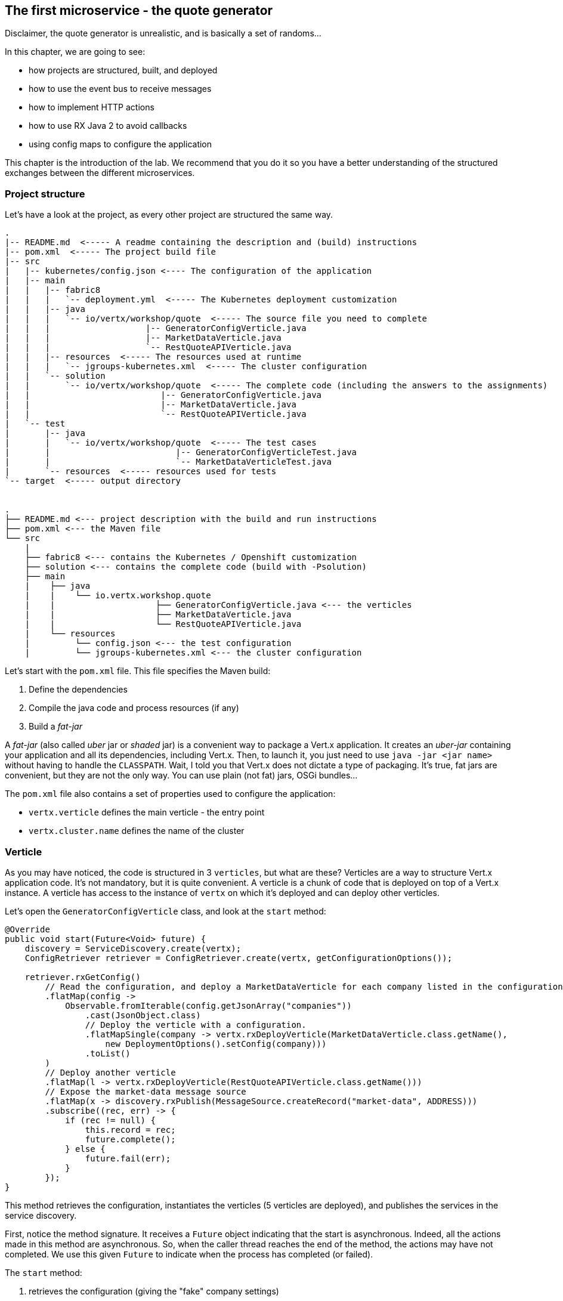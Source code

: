 == The first microservice - the quote generator

Disclaimer, the quote generator is unrealistic, and is basically a set of randoms...

In this chapter, we are going to see:

* how projects are structured, built, and deployed
* how to use the event bus to receive messages
* how to implement HTTP actions
* how to use RX Java 2 to avoid callbacks
* using config maps to configure the application


This chapter is the introduction of the lab. We recommend that you do it so you have a better understanding of the
structured exchanges between the different microservices.

=== Project structure

Let's have a look at the project, as every other project are structured the same way.

[source]
----
.
|-- README.md  <----- A readme containing the description and (build) instructions
|-- pom.xml  <----- The project build file
|-- src
|   |-- kubernetes/config.json <---- The configuration of the application
|   |-- main
|   |   |-- fabric8
|   |   |   `-- deployment.yml  <----- The Kubernetes deployment customization
|   |   |-- java
|   |   |   `-- io/vertx/workshop/quote  <----- The source file you need to complete
|   |   |                   |-- GeneratorConfigVerticle.java
|   |   |                   |-- MarketDataVerticle.java
|   |   |                   `-- RestQuoteAPIVerticle.java
|   |   |-- resources  <----- The resources used at runtime
|   |   |   `-- jgroups-kubernetes.xml  <----- The cluster configuration
|   |   `-- solution
|   |       `-- io/vertx/workshop/quote  <----- The complete code (including the answers to the assignments)
|   |                          |-- GeneratorConfigVerticle.java
|   |                          |-- MarketDataVerticle.java
|   |                          `-- RestQuoteAPIVerticle.java
|   `-- test
|       |-- java
|       |   `-- io/vertx/workshop/quote  <----- The test cases
|       |                         |-- GeneratorConfigVerticleTest.java
|       |                         `-- MarketDataVerticleTest.java
|       `-- resources  <----- resources used for tests
`-- target  <----- output directory


.
├── README.md <--- project description with the build and run instructions
├── pom.xml <--- the Maven file
└── src
    |
    ├── fabric8 <--- contains the Kubernetes / Openshift customization
    ├── solution <--- contains the complete code (build with -Psolution)
    ├── main
    |    ├── java
    |    |    └── io.vertx.workshop.quote
    |    |                    ├── GeneratorConfigVerticle.java <--- the verticles
    |    |                    ├── MarketDataVerticle.java
    |    |                    └── RestQuoteAPIVerticle.java
    |    └── resources
    |         └── config.json <--- the test configuration
    |         └── jgroups-kubernetes.xml <--- the cluster configuration
----

Let's start with the `pom.xml` file. This file specifies the Maven build:

1. Define the dependencies
2. Compile the java code and process resources (if any)
3. Build a _fat-jar_

A _fat-jar_ (also called _uber_ jar or _shaded_ jar) is a convenient way to package a Vert.x application. It creates an
_uber-jar_ containing your application and all its dependencies, including Vert.x. Then, to launch it, you just need
to use `java -jar <jar name>` without having to handle the `CLASSPATH`. Wait, I told you that Vert.x does not dictate a
type of packaging. It's true, fat jars are convenient, but they are not the only way. You can use plain (not fat) jars,
OSGi bundles...

The `pom.xml` file also contains a set of properties used to configure the application:

* `vertx.verticle` defines the main verticle - the entry point
* `vertx.cluster.name` defines the name of the cluster

=== Verticle

As you may have noticed, the code is structured in 3 `verticles`, but what are these? Verticles are a way to structure
 Vert.x application code. It's not mandatory, but it is quite convenient. A verticle is a chunk of code that is
 deployed on top of a Vert.x instance. A verticle has access to the instance of `vertx` on which it's deployed and
 can deploy other verticles.

Let's open the `GeneratorConfigVerticle` class, and look at the `start` method:

[source, java]
----
@Override
public void start(Future<Void> future) {
    discovery = ServiceDiscovery.create(vertx);
    ConfigRetriever retriever = ConfigRetriever.create(vertx, getConfigurationOptions());

    retriever.rxGetConfig()
        // Read the configuration, and deploy a MarketDataVerticle for each company listed in the configuration.
        .flatMap(config ->
            Observable.fromIterable(config.getJsonArray("companies"))
                .cast(JsonObject.class)
                // Deploy the verticle with a configuration.
                .flatMapSingle(company -> vertx.rxDeployVerticle(MarketDataVerticle.class.getName(),
                    new DeploymentOptions().setConfig(company)))
                .toList()
        )
        // Deploy another verticle
        .flatMap(l -> vertx.rxDeployVerticle(RestQuoteAPIVerticle.class.getName()))
        // Expose the market-data message source
        .flatMap(x -> discovery.rxPublish(MessageSource.createRecord("market-data", ADDRESS)))
        .subscribe((rec, err) -> {
            if (rec != null) {
                this.record = rec;
                future.complete();
            } else {
                future.fail(err);
            }
        });
}
----

This method retrieves the configuration, instantiates the verticles (5 verticles are deployed), and publishes the
services in the service discovery.

First, notice the method signature. It receives a `Future` object indicating that the start is asynchronous. Indeed,
all the actions made in this method are asynchronous. So, when the caller thread reaches the end of the method, the
actions may have not completed. We use this given `Future` to indicate when the process has completed (or failed).

The `start` method:

1. retrieves the configuration (giving the "fake" company settings)
2. deploys one verticle per defined company
3. deploys the `RestQuoteAPIVerticle`
4. exposes the `market-data` message source
5. notifies the given `Future` of the successful completion or failure

To retrieve the configuration the verticle needs a `ConfigRetriever`. This object allows retrieving configuration
chunks from different stores (such as git, files, http, etc.). Here we just load the contents of the `config.json` file
located in the `src/main/resources` directory. The configuration is a `JsonObject`. Vert.x uses JSON heavily, so you are
 going to see a lot of JSON in this lab.

Once we have the retriever, we can retrieve the configuration. This is an asynchronous method (`rxGetConfig`)
returning a `Single` (a stream containing one item). After the configuration is retrieved, we extract the `companies`
array from it and deploy one verticle per defined `company`. The deployment is also asynchronous and done with
`rxDeployVerticle`. These _company_ verticles simulate the value of the stocks. The quotes are sent on the event bus
on the `market` address.

When the _company_ verticles are deployed, we deploy another verticle providing an HTTP API to access market data.
The last part of the method is about the service discovery mentioned in the microservice section. This component
generates quotes sent on the event bus. But to let other components discover where the messages are sent (_where_
means on which address), it registers it. `market-data` is the name of the service, `ADDRESS` (a static final variable defined as `market`) is the event bus
address on which the messages are sent.

Finally, when everything is done, we report the status on the given `Future` object.


Remember, Vert.x is promoting an asynchronous, non-blocking development model. Retrieving the configuration,
deploying verticles, publishing a service may take time, as we cannot block the event loop, these methods are asynchronous.
This code uses RX Java 2 and asynchronous methods are prefixed with `rx`. Upon completion the method returns a `Single` emitting the result
or a failure.

The failure management can be made at any stage, but generally, it's done in the `subscribe` method:

[source, java]
----
 object.rxAsync(param1, param2)
 // ....
 .subscribe((rec, err) -> {
     if (rec != null) {
         future.complete();
     } else {
         future.fail(err);
     }
 });
----

If you remember the architecture, the quote generator also provides an HTTP endpoint returning the last values of the
quotes (but, you are going to work on it). Note that this service is not explicitly published in the service discovery.
That's because Kubernetes is taking care of this part. The Vert.x service discovery interacts with Kubernetes
_services_, so all Kubernetes services can be retrieved by Vert.x.

=== The quote REST endpoint

It's time for you to develop some parts of the application (I know you have pins and needles in your fingers). Open the
`RestQuoteAPIVerticle` file. It's a verticle class extending `AbstractVerticle`. In the `start` method you need to:

1. Receive the event bus _market_ messages to collect the last quotations (in the `quotes` map)
2. Handle HTTP requests to return the list of quotes or a single quote if the `name` (query) param is set.

In this example we are using streams (`Flowable`). Streams are an important part of reactive programming and
architecture. So, it's important to understand how they work and how we manipulate them.

Let's do that....

==== Task - Implementing a Handler to receive events

The first action is about observing the stream of _market_ messages. This is done using
`vertx.eventBus().<JsonObject>consumer(GeneratorConfigVerticle.ADDRESS).toFlowable()`. We now have the stream of
messages, but we need to extract the JSON body and populate the `quotes` map. Implement the missing logic that extracts the
 body of the message (with the `body()` method), and then puts `name -> quote` in the `quotes` map.

[.assignment]
****
[source, java]
----
    // TODO Extract the body of the message using `.map(msg -> {})`
    // ----
    .map(Message::body)    // 1
    // ----
    // TODO For each message, populate the `quotes` map with the received quote. Use `.doOnNext(json -> {})`
    // Quotes are json objects you can retrieve from the message body
    // The map is structured as follows: name -> quote
    // ----
    .doOnNext(json -> {
        quotes.put(json.getString("name"), json); // 2
    })
----

First, it retrieves the message body (1) and then stores it in the `quotes` map (2). Note that it's a JSON object.
****

==== Task - Implementing a Handler to handle HTTP requests

Now that you have the `quotes`, let's use them to handle HTTP requests. The code already creates the HTTP server and
provides the stream of HTTP requests. The stream emits an item for every HTTP request received by the server. So, you
 need to handle the request and write the response.

Write the content of the request handler to respond to the request:

1. a response with the `content-type` header set to `application/json` (already done)
2. retrieve the `name` parameter (it's the company name)
3. if the company name is not set, return all the quotes as json.
4. if the company name is set, return the stored quote or a 404 response if the company is unknown

TIP: The response to a request is accessible using `request.response()`

TIP: To write the response use `response.end(content)`.

TIP: To create the JSON representation of an object, you can use the `Json.encode` method

[.assignment]
****
[source, java]
----
server.requestStream().toFlowable()
    .doOnNext(request -> {
        HttpServerResponse response = request.response()           // <1>
            .putHeader("content-type", "application/json");

        // TODO Handle the HTTP request
        // The request handler returns a specific quote if the `name` parameter is set, or the whole map if none.
        // To write the response use: `response.end(content)`
        // If the name is set but not found, you should return 404 (use response.setStatusCode(404)).
        // To encode a Json object, use the `encorePrettily` method
        // ----

        String company = request.getParam("name");                 // <2>
        if (company == null) {
            String content = Json.encodePrettily(quotes);          // <3>
            response.end(content);                                 // <4>
        } else {
            JsonObject quote = quotes.get(company);
            if (quote == null) {
                response.setStatusCode(404).end();                 // <5>
            } else {
                response.end(quote.encodePrettily());
            }
        }
        // ----
    })
.subscribe();                                                      // <6>
----
<1> Get the `response` object from the `request`
<2> Gets the `name` parameter (query parameter)
<3> Encode the map to JSON
<4> Write the response and flush it using `end(...)`
<5> If the given name does not match a company, set the status code to `404`
<6> Notice the `subscribe` here. Without it, we would not get the requests
****

You may wonder why synchronization is not required. Indeed we write in the map and read from it without any
synchronization constructs. Here is one of the main features of Vert.x: all this code is going to be executed by
the **same** event loop, so it's always accessed by the **same** thread, never concurrently.

TIP: The `Map<String, JsonObject>` could be replaced by a simple `JsonObject` as they behave as a `Map<String, Object>`.

=== Creating a config map

A config map is a Kubernetes entity storing the configuration of an application. The application configuration is in
`src/kubernetes/config.json`. We are going to create a _config map_ from this file. In a terminal, execute:

[source, bash]
----
cd quote-generator
oc create configmap app-config --from-file=src/kubernetes/config.json
----

To check that the config map has been created correctly, execute:

[source, bash]
----
oc get configmap -o yaml
----

It should display the Kubernetes entity and in the `data` entry our json content.

Now that the config map is created, let's read it from our application. There are several ways to consume a config
map:

* ENV variables
* Config mounted as a file
* Vert.x Config

We are going to use the second approach and mount the configuration as a file in the application container. Indeed,
our application has been configured to read its configuration from a `config/config.json` file:

[source,java]
----
private ConfigRetrieverOptions getConfigurationOptions() {
    JsonObject path = new JsonObject().put("path", "config/config.json");
    return new ConfigRetrieverOptions().addStore(new ConfigStoreOptions().setType("file").setConfig(path));
}
----

Fortunately, our `deployment.yaml` located in `src/main/fabric8` contains the right configuration to:

1. define a _volume_ with the config map content
2. mount this volume in the right directory

You can also see that this file contains the JAVA options we pass to the process.

=== Time to start the quote generator

Show time! Let's build and deploy the microservice _fat-jar_. In the terminal, execute:

----
cd quote-generator
mvn fabric8:deploy
----

TIP: You can deploy the completed version using `mvn fabric8:deploy -Psolution`.

Once deployed, go to the OpenShift Web Console and click on the route url:

image:quote-openshift.png[Deployment of the quote generator in OpenShift, 800]

You should see:

----
{
  "MacroHard" : {
    "volume" : 100000,
    "shares" : 51351,
    "symbol" : "MCH",
    "name" : "MacroHard",
    "ask" : 655.0,
    "bid" : 666.0,
    "open" : 600.0
  },
  "Black Coat" : {
    "volume" : 90000,
    "shares" : 45889,
    "symbol" : "BCT",
    "name" : "Black Coat",
    "ask" : 654.0,
    "bid" : 641.0,
    "open" : 300.0
  },
  "Divinator" : {
    "volume" : 500000,
    "shares" : 251415,
    "symbol" : "DVN",
    "name" : "Divinator",
    "ask" : 877.0,
    "bid" : 868.0,
    "open" : 800.0
  }
}
----

It gives the current details of each quotes. The data is updated every 3 seconds, so refresh your browser to get
the latest data.

=== You are not a financial expert ?

So maybe you are not used to the financial world and words... Neither am I, and this is a overly simplified version.
Let's define the important fields:

* `name` : the company name
* `symbol` : short name
* `shares` : the number of stock that can be bought
* `open` : the stock price when the session opened
* `ask` : the price of the stock when you buy them (seller price)
* `bid` : the price of the stock when you sell them (buyer price)

You can check https://en.wikipedia.org/wiki/Financial_quote[Wikipedia] for more details.

